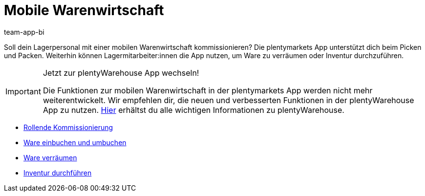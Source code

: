 = Mobile Warenwirtschaft
:author: team-app-bi
:keywords: App, mobile Warenwirtschaft, App Warenwirtschaft, App Bestände verwalten, mobile Lagerverwaltung
:description: Soll dein Lagerpersonal mit einer mobilen Warenwirtschaft kommissionieren? Die plentymarkets App unterstützt dich beim Picken und Packen. Weiterhin können Lagermitarbeiter:innen die App nutzen, um Ware zu verräumen oder Inventur durchzuführen.

Soll dein Lagerpersonal mit einer mobilen Warenwirtschaft kommissionieren? Die plentymarkets App unterstützt dich beim Picken und Packen. Weiterhin können Lagermitarbeiter:innen die App nutzen, um Ware zu verräumen oder Inventur durchzuführen.

[IMPORTANT]
.Jetzt zur plentyWarehouse App wechseln!
====
Die Funktionen zur mobilen Warenwirtschaft in der plentymarkets App werden nicht mehr weiterentwickelt. Wir empfehlen dir, die neuen und verbesserten Funktionen in der plentyWarehouse App zu nutzen. xref:warenwirtschaft:plentywarehouse.adoc#[Hier] erhältst du alle wichtigen Informationen zu plentyWarehouse.
====

* xref:app:rollende-kommissionierung.adoc#[Rollende Kommissionierung]
* xref:app:einbuchen-umbuchen.adoc#[Ware einbuchen und umbuchen]
* xref:app:verräumen.adoc#[Ware verräumen]
* xref:app:inventur.adoc#[Inventur durchführen]
